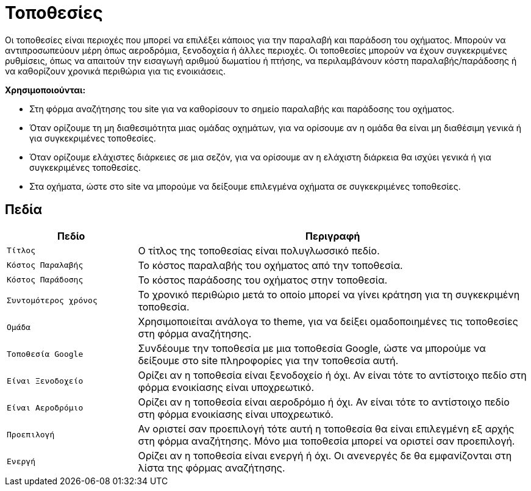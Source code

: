 = Τοποθεσίες

Οι τοποθεσίες είναι περιοχές που μπορεί να επιλέξει κάποιος για την παραλαβή και παράδοση του οχήματος. Μπορούν να αντιπροσωπεύουν μέρη όπως αεροδρόμια, ξενοδοχεία ή άλλες περιοχές. Οι τοποθεσίες μπορούν να έχουν συγκεκριμένες ρυθμίσεις, όπως να απαιτούν την εισαγωγή αριθμού δωματίου ή πτήσης, να περιλαμβάνουν κόστη παραλαβής/παράδοσης ή να καθορίζουν χρονικά περιθώρια για τις ενοικιάσεις.

*Χρησιμοποιούνται:*

* Στη φόρμα αναζήτησης του site για να καθορίσουν το σημείο παραλαβής και παράδοσης του οχήματος.
* Όταν ορίζουμε τη μη διαθεσιμότητα μιας ομάδας οχημάτων, για να ορίσουμε αν η ομάδα θα είναι μη διαθέσιμη γενικά ή για συγκεκριμένες τοποθεσίες.
* Όταν ορίζουμε ελάχιστες διάρκειες σε μια σεζόν, για να ορίσουμε αν η ελάχιστη διάρκεια θα ισχύει γενικά ή για συγκεκριμένες τοποθεσίες.
* Στα οχήματα, ώστε στο site να μπορούμε να δείξουμε επιλεγμένα οχήματα σε συγκεκριμένες τοποθεσίες.

== Πεδία

[options="header", cols="1m,3a"]
|===
|Πεδίο|Περιγραφή
|Τίτλος|Ο τίτλος της τοποθεσίας είναι πολυγλωσσικό πεδίο.
|Κόστος Παραλαβής|Το κόστος παραλαβής του οχήματος από την τοποθεσία.
|Κόστος Παράδοσης|Το κόστος παράδοσης του οχήματος στην τοποθεσία.
|Συντομότερος χρόνος|Το χρονικό περιθώριο μετά το οποίο μπορεί να γίνει κράτηση για τη συγκεκριμένη
τοποθεσία.
|Ομάδα|Χρησιμοποιείται ανάλογα το theme, για να δείξει ομαδοποιημένες τις τοποθεσίες στη φόρμα αναζήτησης.
|Τοποθεσία Google|Συνδέουμε την τοποθεσία με μια τοποθεσία Google, ώστε να μπορούμε να δείξουμε στο site πληροφορίες για την τοποθεσία αυτή.
|Είναι Ξενοδοχείο|Ορίζει αν η τοποθεσία είναι ξενοδοχείο ή όχι. Αν είναι τότε το αντίστοιχο πεδίο στη φόρμα ενοικίασης είναι υποχρεωτικό.
|Είναι Αεροδρόμιο|Ορίζει αν η τοποθεσία είναι αεροδρόμιο ή όχι. Αν είναι τότε το αντίστοιχο πεδίο στη φόρμα ενοικίασης είναι υποχρεωτικό.
|Προεπιλογή|Αν οριστεί σαν προεπιλογή τότε αυτή η τοποθεσία θα είναι επιλεγμένη εξ αρχής στη φόρμα αναζήτησης. Μόνο μια τοποθεσία μπορεί να οριστεί σαν προεπιλογή.
|Ενεργή|Ορίζει αν η τοποθεσία είναι ενεργή ή όχι. Οι ανενεργές δε θα εμφανίζονται στη λίστα της φόρμας αναζήτησης.
|===
